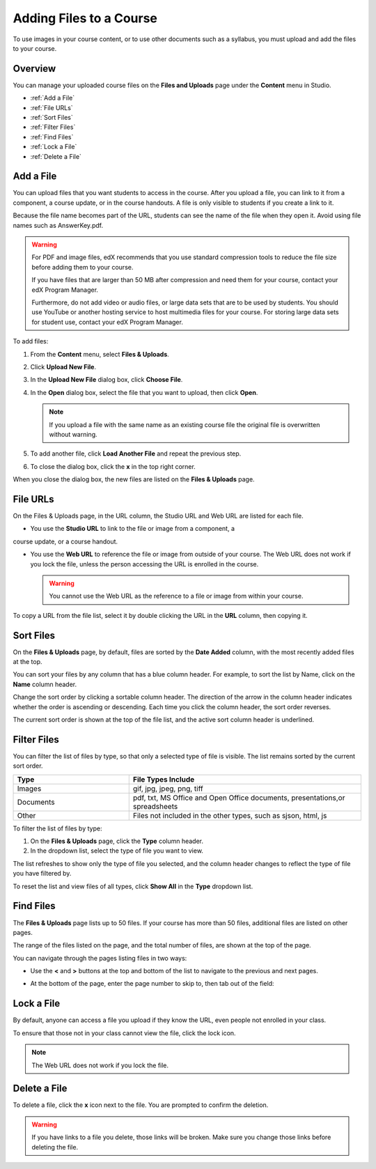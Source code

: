 .. _Add Files to a Course:

###########################
Adding Files to a Course
###########################

To use images in your course content, or to use other documents such as a
syllabus, you must upload and add the files to your course.


*******************
Overview
*******************

You can manage your uploaded course files on the **Files and Uploads** page
under the **Content** menu in Studio.

* :ref:`Add a File`
* :ref:`File URLs`
* :ref:`Sort Files`
* :ref:`Filter Files`
* :ref:`Find Files`
* :ref:`Lock a File`
* :ref:`Delete a File`


.. _Add a File:

*******************
Add a File
*******************
 
You can upload files that you want students to access in the course. After you
upload a file, you can link to it from a component, a course update, or in the
course handouts. A file is only visible to students if you create a link to it.

Because the file name becomes part of the URL, students can see the name of the
file when they open it. Avoid using file names such as AnswerKey.pdf.

.. warning:: 
 For PDF and image files, edX recommends that you use standard compression tools to reduce the file size before adding them to your course.

 If you have files that are larger than 50 MB after compression and need them for your course, contact your edX Program Manager.

 Furthermore, do not add video or audio files, or large data sets that are to be used by students. You should use YouTube or another hosting service to host multimedia files for your course. For storing large data sets for student use, contact your edX Program Manager.
  

To add files:
 
#. From the **Content** menu, select **Files & Uploads**.
#. Click **Upload New File**.
#. In the **Upload New File** dialog box, click **Choose File**.
#. In the **Open** dialog box, select the file that you want to upload,
   then click **Open**.

   .. note:: 
     If you upload a file with the same name as an existing course file
     the original file is overwritten without warning.

#. To add another file, click **Load Another File** and repeat the previous step.
#. To close the dialog box, click the **x** in the top right corner. 

When you close the dialog box, the new files are listed on the **Files &
Uploads** page.

.. _File URLs:

*******************
File URLs
*******************

On the Files & Uploads page, in the URL column, the Studio URL and Web URL are
listed for each file.

.. image:: ../Images/files_uploads_urls.png
 :alt: Image of the Files and Uploads page, with URLs circled

* You use the **Studio URL** to link to the file or image from a component, a
course update, or a course handout.

* You use the **Web URL** to reference the file or image from outside of
  your course. The Web URL does not work if you lock the file, unless the
  person accessing the URL is enrolled in the course.

  .. warning:: You cannot use the Web URL as the reference to a file or
   image from within your course.

To copy a URL from the file list, select it by double clicking the URL in the
**URL** column, then copying it.

.. _Sort Files:

*********************
Sort Files
*********************

On the **Files & Uploads** page, by default, files are sorted by the **Date
Added** column, with the most recently added files at the top.

You can sort your files by any column that has a blue column header. For
example, to sort the list by Name, click on the **Name** column header.

Change the sort order by clicking a sortable column header. The direction of the
arrow in the column header indicates whether the order is ascending or
descending. Each time you click the column header, the sort order reverses.

The current sort order is shown at the top of the file list, and the active sort
column header is underlined.


.. _Filter Files:

*********************
Filter Files
*********************

You can filter the list of files by type, so that only a selected type of file
is visible. The list remains sorted by the current sort order.


.. list-table::
   :widths: 10 20

   * - **Type**
     - **File Types Include**
   * - Images
     - gif, jpg, jpeg, png, tiff
   * - Documents
     - pdf, txt, MS Office and Open Office documents, presentations,or
       spreadsheets
   * - Other
     - Files not included in the other types, such as sjson, html, js


To filter the list of files by type:
 
#. On the **Files & Uploads** page, click the **Type** column header.
#. In the dropdown list, select the type of file you want to view. 

The list refreshes to show only the type of file you selected, and the column
header changes to reflect the type of file you have filtered by.

To reset the list and view files of all types, click **Show All** in the **Type**
dropdown list.


.. _Find Files:

*******************
Find Files
*******************

The **Files & Uploads** page lists up to 50 files.  If your course has more than
50 files, additional files are listed on other pages.

The range of the files listed on the page, and the total number of files, are
shown at the top of the page.

You can navigate through the pages listing files in two ways:

* Use the **<** and **>** buttons at the top and bottom of the list to navigate
  to the previous and next pages.

* At the bottom of the page, enter the page number to skip to, then tab out of
  the field:

  
  .. image:: ../Images/file_pagination.png
    :alt: Pagination in the Files & Uploads page

.. _Lock a File:
 
*******************
Lock a File
*******************

By default, anyone can access a file you upload if they know the URL, even
people not enrolled in your class.

To ensure that those not in your class cannot view the file, click the lock
icon.

.. note:: The Web URL does not work if you lock the file.
 
.. _Delete a File:

*******************
Delete a File
*******************

To delete a file, click the **x** icon next to the file.  You are prompted to
confirm the deletion.

.. warning:: If you have links to a file you delete, those links will be broken.
 Make sure you change those links before deleting the file.
 